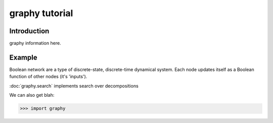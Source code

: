 graphy tutorial
==============

Introduction
------------

graphy information here.


Example
-------------------------

Boolean network are a type of discrete-state, discrete-time dynamical system.  
Each node updates itself as a Boolean function of other nodes (it's 'inputs').

:doc:`graphy.search` implements search over decompositions 


.. plot:: test_pyplots/plot1.py
   :include-source:


We can also get blah:

>>> import graphy

